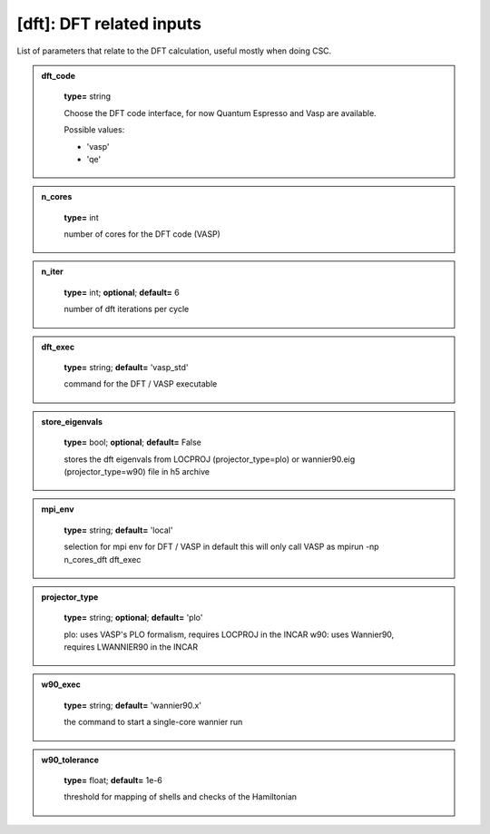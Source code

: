 
[dft]: DFT related inputs
-------------------------

List of parameters that relate to the DFT calculation, useful mostly when doing CSC.






.. admonition:: dft_code 
 	:class: intag  
 
            **type=** string

            Choose the DFT code interface, for now Quantum Espresso and Vasp are available.

            Possible values:

            * 'vasp'
            * 'qe'

.. admonition:: n_cores 
 	:class: intag  
 
            **type=** int

            number of cores for the DFT code (VASP)

.. admonition:: n_iter 
 	:class: intag  
 
            **type=** int;  **optional**;  **default=**  6

            number of dft iterations per cycle

.. admonition:: dft_exec 
 	:class: intag  
 
            **type=** string;  **default=**  'vasp_std'

            command for the DFT / VASP executable

.. admonition:: store_eigenvals 
 	:class: intag  
 
            **type=** bool;  **optional**;  **default=**  False

            stores the dft eigenvals from LOCPROJ (projector_type=plo) or
            wannier90.eig (projector_type=w90) file in h5 archive

.. admonition:: mpi_env 
 	:class: intag  
 
            **type=** string;  **default=**  'local'

            selection for mpi env for DFT / VASP in default this will only call VASP as mpirun -np n_cores_dft dft_exec

.. admonition:: projector_type 
 	:class: intag  
 
            **type=** string;  **optional**;  **default=**  'plo'

            plo: uses VASP's PLO formalism, requires LOCPROJ in the INCAR
            w90: uses Wannier90, requires LWANNIER90 in the INCAR

.. admonition:: w90_exec 
 	:class: intag  
 
            **type=** string;  **default=** 'wannier90.x'

            the command to start a single-core wannier run

.. admonition:: w90_tolerance 
 	:class: intag  
 
            **type=** float;  **default=** 1e-6

            threshold for mapping of shells and checks of the Hamiltonian
